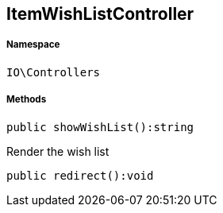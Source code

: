:table-caption!:
:example-caption!:
:source-highlighter: prettify
:sectids!:
[[io__itemwishlistcontroller]]
== ItemWishListController





===== Namespace

`IO\Controllers`






===== Methods

[source%nowrap, php]
----

public showWishList():string

----

    





Render the wish list

[source%nowrap, php]
----

public redirect():void

----

    








